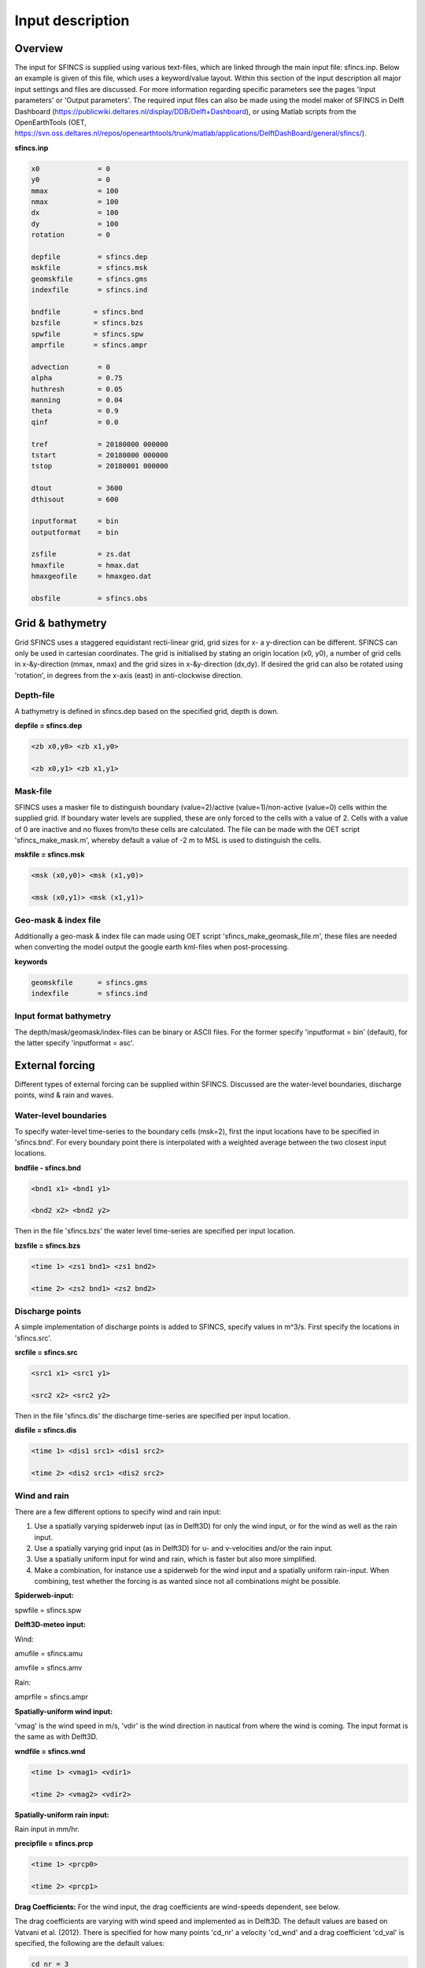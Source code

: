 Input description
=======

Overview
----------------------

The input for SFINCS is supplied using various text-files, which are linked through the main input file: sfincs.inp.
Below an example is given of this file, which uses a keyword/value layout. 
Within this section of the input description all major input settings and files are discussed.
For more information regarding specific parameters see the pages 'Input parameters' or 'Output parameters'.
The required input files can also be made using the model maker of SFINCS in Delft Dashboard (https://publicwiki.deltares.nl/display/DDB/Delft+Dashboard),
or using Matlab scripts from the OpenEarthTools (OET, https://svn.oss.deltares.nl/repos/openearthtools/trunk/matlab/applications/DelftDashBoard/general/sfincs/).

**sfincs.inp**

.. code-block:: text

	x0              = 0
	y0              = 0	
	mmax            = 100
	nmax            = 100
	dx              = 100
	dy              = 100
	rotation        = 0
	
	depfile         = sfincs.dep
	mskfile         = sfincs.msk
	geomskfile	= sfincs.gms
	indexfile       = sfincs.ind

	bndfile        = sfincs.bnd
	bzsfile        = sfincs.bzs
	spwfile        = sfincs.spw
	amprfile       = sfincs.ampr

	advection	= 0
	alpha           = 0.75
	huthresh	= 0.05
	manning         = 0.04	
	theta 		= 0.9
	qinf            = 0.0

	tref            = 20180000 000000
	tstart          = 20180000 000000
	tstop           = 20180001 000000
	
	dtout           = 3600
	dthisout        = 600

	inputformat     = bin
	outputformat    = bin
	
	zsfile          = zs.dat
	hmaxfile        = hmax.dat
	hmaxgeofile     = hmaxgeo.dat	
	
	obsfile         = sfincs.obs
	

Grid & bathymetry
----------------------

Grid
SFINCS uses a staggered equidistant recti-linear grid, grid sizes for x- a y-direction can be different. SFINCS can only be used in cartesian coordinates. 
The grid is initialised by stating an origin location (x0, y0), a number of grid cells in x-&y-direction (mmax, nmax) and the grid sizes in x-&y-direction (dx,dy).
If desired the grid can also be rotated using 'rotation', in degrees from the x-axis (east) in anti-clockwise direction.


Depth-file
%%%%%
A bathymetry is defined in sfincs.dep based on the specified grid, depth is down.


**depfile = sfincs.dep**

.. code-block:: text

	<zb x0,y0> <zb x1,y0> 

	<zb x0,y1> <zb x1,y1>

	

Mask-file
%%%%%

SFINCS uses a masker file to distinguish boundary (value=2)/active (value=1)/non-active (value=0) cells within the supplied grid.
If boundary water levels are supplied, these are only forced to the cells with a value of 2. 
Cells with a value of 0 are inactive and no fluxes from/to these cells are calculated.
The file can be made with the OET script 'sfincs_make_mask.m', whereby default a value of -2 m to MSL is used to distinguish the cells.

**mskfile = sfincs.msk**

.. code-block:: text

	<msk (x0,y0)> <msk (x1,y0)>

	<msk (x0,y1)> <msk (x1,y1)>


Geo-mask & index file
%%%%%

Additionally a geo-mask & index file can  made using OET script 'sfincs_make_geomask_file.m', these files are needed when converting the model output the google earth kml-files when post-processing.

**keywords**

.. code-block:: text

	geomskfile	= sfincs.gms
	indexfile       = sfincs.ind

Input format bathymetry
%%%%%

The depth/mask/geomask/index-files can be binary or ASCII files. 
For the former specify 'inputformat = bin' (default), for the latter specify 'inputformat = asc'.


External forcing
----------------------

Different types of external forcing can be supplied within SFINCS.
Discussed are the water-level boundaries, discharge points, wind & rain and waves.


Water-level boundaries
%%%%%

To specify water-level time-series to the boundary cells (msk=2), first the input locations have to be specified in 'sfincs.bnd'.
For every boundary point there is interpolated with a weighted average between the two closest input locations.


**bndfile - sfincs.bnd**

.. code-block:: text

	<bnd1 x1> <bnd1 y1>  
	
	<bnd2 x2> <bnd2 y2>  


Then in the file 'sfincs.bzs' the water level time-series are specified per input location.

**bzsfile = sfincs.bzs**

.. code-block:: text

	<time 1> <zs1 bnd1> <zs1 bnd2>

	<time 2> <zs2 bnd1> <zs2 bnd2>


Discharge points
%%%%%

A simple implementation of discharge points is added to SFINCS, specify values in m^3/s. 
First specify the locations in 'sfincs.src'.


**srcfile = sfincs.src**


.. code-block:: text

	<src1 x1> <src1 y1>  
	
	<src2 x2> <src2 y2>  



Then in the file 'sfincs.dis' the discharge time-series are specified per input location.

**disfile = sfincs.dis**

.. code-block:: text
	
	<time 1> <dis1 src1> <dis1 src2>

	<time 2> <dis2 src1> <dis2 src2>


Wind and rain
%%%%%

There are a few different options to specify wind and rain input: 

1) Use a spatially varying spiderweb input (as in Delft3D) for only the wind input, or for the wind as well as the rain input. 

2) Use a spatially varying grid input (as in Delft3D) for u- and v-velocities and/or the rain input. 

3) Use a spatially uniform input for wind and rain, which is faster but also more simplified.

4) Make a combination, for instance use a spiderweb for the wind input and a spatially uniform rain-input. When combining, test whether the forcing is as wanted since not all combinations might be possible.




**Spiderweb-input:**

spwfile = sfincs.spw


**Delft3D-meteo input:**

Wind:

amufile = sfincs.amu

amvfile = sfincs.amv

Rain:

amprfile = sfincs.ampr


**Spatially-uniform wind input:**

'vmag' is the wind speed in m/s, 'vdir' is the wind direction in nautical from where the wind is coming. The input format is the same as with Delft3D.


**wndfile = sfincs.wnd**

.. code-block:: text

	<time 1> <vmag1> <vdir1>

	<time 2> <vmag2> <vdir2>


**Spatially-uniform rain input:**


Rain input in mm/hr.

**precipfile = sfincs.prcp**

.. code-block:: text

	<time 1> <prcp0>

	<time 2> <prcp1>


**Drag Coefficients:**
For the wind input, the drag coefficients are wind-speeds dependent, see below.


The drag coefficients are varying with wind speed and implemented as in Delft3D. 
The default values are based on Vatvani et al. (2012). 
There is specified for how many points 'cd_nr' a velocity 'cd_wnd' and a drag coefficient 'cd_val' is specified, the following are the default values:

.. code-block:: text

	cd_nr = 3 

	cd_wnd = 0 28 50 

	cd_val = 0.0010 0.0025 0.0015 


Waves
%%%%%

The input of waves as boundary conditions is still work in progress. Right now the following input files should not be used:

.. code-block:: text

	bwvfile = ''

	bhsfile = ''

	btpfile = ''

	cstfile = ''

A varying time-series can for now be forced using the previously mentioned water level input 'sfincs.bzs'.


Friction
----------------------

Friction is specified with a Manning roughness coefficient 'n' [s/m^{1/3}] and can be done spatially uniform or spatially varying.


Spatially uniform:
%%%%%

Specify the keyword:

manning = 0.04 (default)

Spatially varying:
%%%%%

For spatially varying a reference level in meters 'rgh_lev_land' is used to distinguish land 'manning_land' (depth>rgh_lev_land) and sea 'manning_sea' (depth<rgh_lev_land) with different friction values.

.. code-block:: text

	rgh_lev_land = 0 (default) 

	manning_land = -999 (default) 

	manning_Sea = -999 (default) 


Time management
----------------------
The required model runtime can be specified by setting a reference date (tref), start date (tstart) and stop date (tstop). 
The format is 'yyyymmdd HHMMSS', see below

.. code-block:: text

	tref 	= yyyymmdd HHMMSS
	tstart 	= yyyymmdd HHMMSS
	tstop 	= yyyymmdd HHMMSS

Also the output date inverval can be controlled.
For the map output there is data output every 'dtout' seconds, for optional observation points this is 'dthisout' seconds.
When using a spiderweb-file for the wind input, the values are updated every 'dtwnd' seconds.

.. code-block:: text

	dtout 		= 600
	dthisout 	= 600
	dtwnd 		= 1800


Model output
----------------------

Output format
%%%%%

The main map output can be binary or ASCII files. 
For the former specify 'outputformat = bin' (default), for the latter specify 'outputformat = asc'.

Output files
%%%%%

**keywords*

.. code-block:: text
	hmaxfile 	= hmax.dat
	hmaxgeofile 	= hmaxgeo.dat
	zsfile 		= zs.dat
	vmaxfile 	= vmax.dat

Observation points
%%%%%

Observation points with water depth and water level output can be specified.
Per observation point the x-and y- coordinates are stated.

**obsfile = sfincs.obs**

.. code-block:: text

	<obs1 x1> <obs1 y1>  
	
	<obs2 x2> <obs2 y2>  

